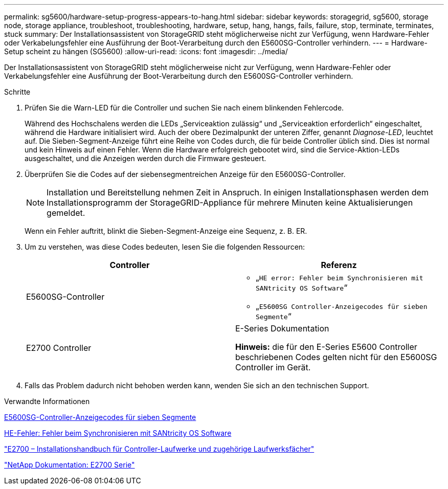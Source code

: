 ---
permalink: sg5600/hardware-setup-progress-appears-to-hang.html 
sidebar: sidebar 
keywords: storagegrid, sg5600, storage node, storage appliance, troubleshoot, troubleshooting, hardware, setup, hang, hangs, fails, failure, stop, terminate, terminates, stuck 
summary: Der Installationsassistent von StorageGRID steht möglicherweise nicht zur Verfügung, wenn Hardware-Fehler oder Verkabelungsfehler eine Ausführung der Boot-Verarbeitung durch den E5600SG-Controller verhindern. 
---
= Hardware-Setup scheint zu hängen (SG5600)
:allow-uri-read: 
:icons: font
:imagesdir: ../media/


[role="lead"]
Der Installationsassistent von StorageGRID steht möglicherweise nicht zur Verfügung, wenn Hardware-Fehler oder Verkabelungsfehler eine Ausführung der Boot-Verarbeitung durch den E5600SG-Controller verhindern.

.Schritte
. Prüfen Sie die Warn-LED für die Controller und suchen Sie nach einem blinkenden Fehlercode.
+
Während des Hochschalens werden die LEDs „Serviceaktion zulässig“ und „Serviceaktion erforderlich“ eingeschaltet, während die Hardware initialisiert wird. Auch der obere Dezimalpunkt der unteren Ziffer, genannt _Diagnose-LED_, leuchtet auf. Die Sieben-Segment-Anzeige führt eine Reihe von Codes durch, die für beide Controller üblich sind. Dies ist normal und kein Hinweis auf einen Fehler. Wenn die Hardware erfolgreich gebootet wird, sind die Service-Aktion-LEDs ausgeschaltet, und die Anzeigen werden durch die Firmware gesteuert.

. Überprüfen Sie die Codes auf der siebensegmentreichen Anzeige für den E5600SG-Controller.
+

NOTE: Installation und Bereitstellung nehmen Zeit in Anspruch. In einigen Installationsphasen werden dem Installationsprogramm der StorageGRID-Appliance für mehrere Minuten keine Aktualisierungen gemeldet.

+
Wenn ein Fehler auftritt, blinkt die Sieben-Segment-Anzeige eine Sequenz, z. B. ER.

. Um zu verstehen, was diese Codes bedeuten, lesen Sie die folgenden Ressourcen:
+
|===
| Controller | Referenz 


 a| 
E5600SG-Controller
 a| 
** „`HE error: Fehler beim Synchronisieren mit SANtricity OS Software`“
** „`E5600SG Controller-Anzeigecodes für sieben Segmente`“




 a| 
E2700 Controller
 a| 
E-Series Dokumentation

*Hinweis:* die für den E-Series E5600 Controller beschriebenen Codes gelten nicht für den E5600SG Controller im Gerät.

|===
. Falls das Problem dadurch nicht behoben werden kann, wenden Sie sich an den technischen Support.


.Verwandte Informationen
xref:e5600sg-controller-seven-segment-display-codes.adoc[E5600SG-Controller-Anzeigecodes für sieben Segmente]

xref:he-error-error-synchronizing-with-santricity-os-software.adoc[HE-Fehler: Fehler beim Synchronisieren mit SANtricity OS Software]

https://library.netapp.com/ecm/ecm_download_file/ECMLP2344477["E2700 – Installationshandbuch für Controller-Laufwerke und zugehörige Laufwerksfächer"^]

http://mysupport.netapp.com/documentation/productlibrary/index.html?productID=61765["NetApp Dokumentation: E2700 Serie"^]
